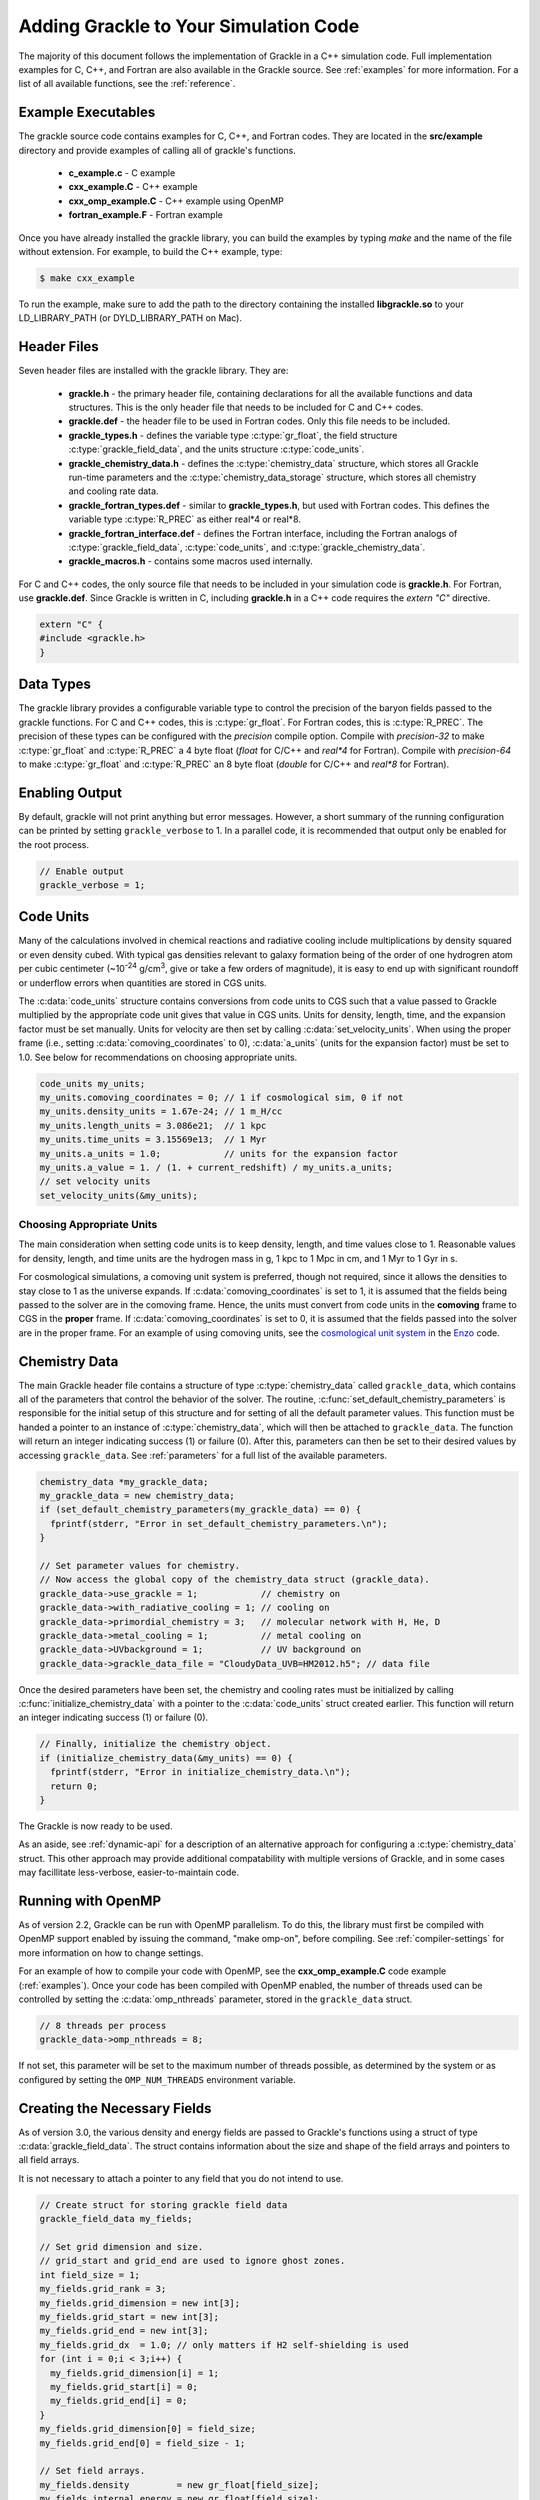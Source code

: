 
.. _integration:

Adding Grackle to Your Simulation Code
======================================

The majority of this document follows the implementation of Grackle in
a C++ simulation code.  Full implementation examples for
C, C++, and Fortran are also available in the Grackle source.  See
:ref:`examples` for more information.  For a list of all available
functions, see the :ref:`reference`.

.. _examples:

Example Executables
-------------------

The grackle source code contains examples for C, C++, and Fortran codes.  
They are located in the **src/example** directory and provide examples
of calling all of grackle's functions.

    * **c_example.c** - C example

    * **cxx_example.C** - C++ example

    * **cxx_omp_example.C** - C++ example using OpenMP

    * **fortran_example.F** - Fortran example

Once you have already installed the grackle library, you can build the examples 
by typing *make* and the name of the file without extension.  For example, to 
build the C++ example, type:

.. code-block:: bash

  $ make cxx_example

To run the example, make sure to add the path to the directory containing 
the installed **libgrackle.so** to your LD_LIBRARY_PATH (or 
DYLD_LIBRARY_PATH on Mac).

Header Files
------------

Seven header files are installed with the grackle library.  They are:

    * **grackle.h** - the primary header file, containing declarations for all
      the available functions and data structures.  This is the only header
      file that needs to be included for C and C++ codes.

    * **grackle.def** - the header file to be used in Fortran codes.  Only
      this file needs to be included.

    * **grackle_types.h** - defines the variable type :c:type:`gr_float`, the
      field structure :c:type:`grackle_field_data`, and the units structure
      :c:type:`code_units`.

    * **grackle_chemistry_data.h** - defines the :c:type:`chemistry_data`
      structure, which stores all Grackle run-time parameters and the
      :c:type:`chemistry_data_storage` structure, which stores all chemistry
      and cooling rate data.

    * **grackle_fortran_types.def** - similar to **grackle_types.h**, but used
      with Fortran codes.  This defines the variable type :c:type:`R_PREC` as
      either real\*4 or real\*8.

    * **grackle_fortran_interface.def** - defines the Fortran interface,
      including the Fortran analogs of :c:type:`grackle_field_data`,
      :c:type:`code_units`, and :c:type:`grackle_chemistry_data`.

    * **grackle_macros.h** - contains some macros used internally.

For C and C++ codes, the only source file that needs to be included in your
simulation code is **grackle.h**.  For Fortran, use **grackle.def**.  Since
Grackle is written in C, including **grackle.h** in a C++ code requires the
*extern "C"* directive.

.. code-block:: c++

  extern "C" {
  #include <grackle.h>
  }

Data Types
----------

The grackle library provides a configurable variable type to control the 
precision of the baryon fields passed to the grackle functions.  For C and 
C++ codes, this is :c:type:`gr_float`.  For Fortran codes, this is
:c:type:`R_PREC`.  The precision of these types can be configured with the      
*precision* compile option.  Compile with *precision-32* to make
:c:type:`gr_float` and :c:type:`R_PREC` a 4 byte float (*float* for C/C++
and *real\*4* for Fortran).  Compile with *precision-64* to make
:c:type:`gr_float` and :c:type:`R_PREC` an 8 byte float (*double* for C/C++
and *real\*8* for Fortran).

.. c:type:: gr_float

   Floating point type used for the baryon fields.  This is of type *float*
   if compiled with *precision-32* and type double if compiled with
   *precision-64*.

.. c:type:: R_PREC

   The Fortran analog of :c:type:`gr_float`.  This is of type *real\*4* if
   compiled with *precision-32* and type *real\*8* if compiled with
   *precision-64*.

Enabling Output
---------------

By default, grackle will not print anything but error messages.  However,
a short summary of the running configuration can be printed by setting
``grackle_verbose`` to 1.  In a parallel code, it is recommended that
output only be enabled for the root process.

.. code-block:: c++

   // Enable output
   grackle_verbose = 1;

Code Units
----------

Many of the calculations involved in chemical reactions and radiative
cooling include multiplications by density squared or even density
cubed. With typical gas densities relevant to galaxy formation being
of the order of one hydrogren atom per cubic centimeter (~10\
:sup:`-24` g/cm\ :sup:`3`, give or take a few orders of
magnitude), it is easy to end up with significant roundoff or
underflow errors when quantities are stored in CGS units.

The :c:data:`code_units` structure contains conversions from code
units to CGS such that a value passed to Grackle multiplied by the
appropriate code unit gives that value in CGS units. Units for
density, length, time, and the expansion factor must be set
manually. Units for velocity are then set by calling
:c:data:`set_velocity_units`. When using the proper frame (i.e.,
setting :c:data:`comoving_coordinates` to 0), :c:data:`a_units` (units
for the expansion factor) must be set to 1.0. See below for
recommendations on choosing appropriate units.

.. c:type:: code_units

   This structure contains the following members.

.. c:var:: int comoving_coordinates

   If set to 1, the incoming field data is assumed to be in the comoving
   frame. If set to 0, the incoming field data is assumed to be in the
   proper frame.

.. c:var:: double density_units

   Conversion factor to be multiplied by density fields to return
   densities in proper g/cm\ :sup:`3`\.

.. c:var:: double length_units

   Conversion factor to be multiplied by length variables to return
   lengths in proper cm.

.. c:var:: double time_units

   Conversion factor to be multiplied by time variables to return
   times in s.

.. c:var:: double velocity_units

   Conversion factor to be multiplied by velocities to return proper cm/s.
   This should be set units the :c:data:`set_velocity_units` function. Note,
   units of specific energy (i.e., conversion to erg/g) are then defined
   as :c:data:`velocity_units`\ :sup:`2` (velocity units squared).

.. c:var:: double a_units

   Conversion factor to be multiplied by the expansion factor such that
   a\ :sub:`true`\  = a\ :sub:`code`\ * :c:data:`a_units`. When using
   proper coordinates, :c:data:`a_units` must be set to 1.

.. c:var:: double a_value

   The current value of the expansion factor in units of :c:data:`a_units`.
   The conversion from redshift to expansion factor in code units is given
   by :c:data:`a_value` = 1 / (1 + z) / :c:data:`a_units`.  If the
   simulation is not cosmological, :c:data:`a_value` should be set to 1.
   Note, if :c:data:`a_value` is set to something other than 1 in a
   non-cosmological simulation, all redshift dependent chemistry and
   cooling terms will be set corresponding to the redshift given.

.. code-block:: c++

  code_units my_units;
  my_units.comoving_coordinates = 0; // 1 if cosmological sim, 0 if not
  my_units.density_units = 1.67e-24; // 1 m_H/cc
  my_units.length_units = 3.086e21;  // 1 kpc
  my_units.time_units = 3.15569e13;  // 1 Myr
  my_units.a_units = 1.0;            // units for the expansion factor
  my_units.a_value = 1. / (1. + current_redshift) / my_units.a_units;
  // set velocity units
  set_velocity_units(&my_units);

Choosing Appropriate Units
^^^^^^^^^^^^^^^^^^^^^^^^^^

The main consideration when setting code units is to keep density,
length, and time values close to 1. Reasonable values for density,
length, and time units are the hydrogen mass in g, 1 kpc to 1 Mpc in
cm, and 1 Myr to 1 Gyr in s.

For cosmological simulations, a comoving unit system is preferred,
though not required, since it allows the densities to stay close to 1
as the universe expands. If :c:data:`comoving_coordinates` is set to
1, it is assumed that the fields being passed to the solver are in the
comoving frame. Hence, the units must convert from code units in the
**comoving** frame to CGS in the **proper** frame. If
:c:data:`comoving_coordinates` is set to 0, it is assumed that the
fields passed into the solver are in the proper frame. For an example
of using comoving units, see the `cosmological unit system
<https://github.com/enzo-project/enzo-dev/blob/main/src/enzo/CosmologyGetUnits.C>`__
in the `Enzo <http://enzo-project.org/>`_ code.

Chemistry Data
--------------

The main Grackle header file contains a structure of type
:c:type:`chemistry_data` called ``grackle_data``, which contains all of the
parameters that control the behavior of the solver.  The routine,
:c:func:`set_default_chemistry_parameters` is responsible for the initial setup
of this structure and for setting of all the default parameter values.  This
function must be handed a pointer to an instance of :c:type:`chemistry_data`,
which will then be attached to ``grackle_data``.  The function will return an
integer indicating success (1) or failure (0).  After this, parameters can then
be set to their desired values by accessing ``grackle_data``.  See
:ref:`parameters` for a full list of the available parameters.

.. c:type:: chemistry_data

   This structure holds all grackle run-time parameters, which are listed in
   :ref:`parameters`.

.. c:type:: chemistry_data_storage

   This structure holds all chemistry and cooling rate arrays.  All functions
   described here make use of an internally stored instance of this type.
   The user will not normally encounter this data type, except when using the
   :ref:`internal_functions`.

.. code-block:: c++

  chemistry_data *my_grackle_data;
  my_grackle_data = new chemistry_data;
  if (set_default_chemistry_parameters(my_grackle_data) == 0) {
    fprintf(stderr, "Error in set_default_chemistry_parameters.\n");
  }

  // Set parameter values for chemistry.
  // Now access the global copy of the chemistry_data struct (grackle_data).
  grackle_data->use_grackle = 1;            // chemistry on
  grackle_data->with_radiative_cooling = 1; // cooling on
  grackle_data->primordial_chemistry = 3;   // molecular network with H, He, D
  grackle_data->metal_cooling = 1;          // metal cooling on
  grackle_data->UVbackground = 1;           // UV background on
  grackle_data->grackle_data_file = "CloudyData_UVB=HM2012.h5"; // data file

Once the desired parameters have been set, the chemistry and cooling rates 
must be initialized by calling :c:func:`initialize_chemistry_data` with a
pointer to the :c:data:`code_units` struct created earlier.  This function
will return an integer indicating success (1) or failure (0).

.. code-block:: c++

  // Finally, initialize the chemistry object.
  if (initialize_chemistry_data(&my_units) == 0) {
    fprintf(stderr, "Error in initialize_chemistry_data.\n");
    return 0;
  }

The Grackle is now ready to be used.

As an aside, see :ref:`dynamic-api` for a description of an alternative approach for configuring a :c:type:`chemistry_data` struct. This other approach may provide additional compatability with multiple versions of Grackle, and in some cases may facillitate less-verbose, easier-to-maintain code.

.. _openmp:

Running with OpenMP
-------------------

As of version 2.2, Grackle can be run with OpenMP parallelism.  To do this,
the library must first be compiled with OpenMP support enabled by issuing the
command, "make omp-on", before compiling.  See :ref:`compiler-settings` for
more information on how to change settings.

For an example of how to compile your code with OpenMP, see the
**cxx_omp_example.C** code example (:ref:`examples`).  Once your code has
been compiled with OpenMP enabled, the number of threads used can be controlled
by setting the :c:data:`omp_nthreads` parameter, stored in the ``grackle_data``
struct.

.. code-block:: c++

   // 8 threads per process
   grackle_data->omp_nthreads = 8;

If not set, this parameter will be set to the maximum number of threads
possible, as determined by the system or as configured by setting the
``OMP_NUM_THREADS`` environment variable.

Creating the Necessary Fields
-----------------------------

As of version 3.0, the various density and energy fields are passed to
Grackle's functions using a struct of type :c:data:`grackle_field_data`.
The struct contains information about the size and shape of the field arrays
and pointers to all field arrays.

.. c:type:: grackle_field_data

   This structure is used to pass field data to Grackle's functions.  It
   contains the following members:

.. c:var:: int grid_rank

   The active dimensions (not including ignored boundary zones) of the field
   arrays.

.. c:var:: int* grid_dimension

   This should point to an array of size :c:data:`grid_rank`.  This stores
   the size of the field arrays in each dimension.

.. c:var:: int* grid_start

   This should point to an array of size :c:data:`grid_rank`.  This stores
   the starting value in each dimension for the field data.  This can be
   used to ignore boundary cells in grid data.

.. c:var:: int* grid_end

   This should point to an array of size :c:data:`grid_rank`.  This stores
   the end value in each dimension for the field data.  This can be used
   to ignore boundary cells in grid data.

.. c:var:: gr_float* grid_dx

   This is the grid cell width in :c:data:`length_units`. This is currently
   used only in computing approximate H2 self-shielding when H2 is tracked
   (:c:data:`primordial_chemistry` >= 2) and :c:data:`H2_self_shielding` is
   set to 1.

.. c:var:: gr_float* density

   Pointer to the density field array.

.. c:var:: gr_float* HI_density

   Pointer to the HI density field array.  Used when
   :c:data:`primordial_chemistry` is set to 1, 2, or 3.

.. c:var:: gr_float* HII_density

   Pointer to the HII density field array.  Used when
   :c:data:`primordial_chemistry` is set to 1, 2, or 3.

.. c:var:: gr_float* HM_density

   Pointer to the H\ :sup:`-`\  density field array.  Used when
   :c:data:`primordial_chemistry` is set to 2 or 3.

.. c:var:: gr_float* HeI_density

   Pointer to the HeI density field array.  Used when
   :c:data:`primordial_chemistry` is set to 1, 2, or 3.

.. c:var:: gr_float* HeII_density

   Pointer to the HeII density field array.  Used when
   :c:data:`primordial_chemistry` is set to 1, 2, or 3.

.. c:var:: gr_float* HeIII_density

   Pointer to the HeIII density field array.  Used when
   :c:data:`primordial_chemistry` is set to 1, 2, or 3.

.. c:var:: gr_float* H2I_density

   Pointer to the H\ :sub:`2`\  density field array.  Used when
   :c:data:`primordial_chemistry` is set to 2 or 3.

.. c:var:: gr_float* H2II_density

   Pointer to the H\ :sub:`2`\ \ :sup:`+`\  density field
   array.  Used when :c:data:`primordial_chemistry` is set to
   2 or 3.

.. c:var:: gr_float* DI_density

   Pointer to the DI density field array.  Used when
   :c:data:`primordial_chemistry` is set to 3.

.. c:var:: gr_float* DII_density

   Pointer to the DII density field array.  Used when
   :c:data:`primordial_chemistry` is set to 3.

.. c:var:: gr_float* HDI_density

   Pointer to the HD density field array.  Used when
   :c:data:`primordial_chemistry` is set to 3.

.. c:var:: gr_float* e_density

   Pointer to the electron density field array.  Used when
   :c:data:`primordial_chemistry` is set to 1, 2, or 3.  Note,
   the electron mass density should be scaled by the ratio of the
   proton mass to the electron mass such that the electron density
   in the code is the electron number density times the **proton**
   mass.

.. c:var:: gr_float* metal_density

   Pointer to the metal density field array.  Used when
   :c:data:`metal_cooling` is set to 1.

.. c:var:: gr_float* dust_density

   Pointer to the dust density field array.  Used when
   :c:data:`use_dust_density_field` is set to 1.

.. c:var:: gr_float* internal_energy

   Pointer to the internal energy field array. Internal energies should be
   in units of :c:data:`velocity_units`\ :sup:`2` (velocity units squared).
   This can be converted to and from a temperature by using the
   :c:data:`get_temperature_units` function.

.. c:var:: gr_float* x_velocity

   Pointer to the x-velocity field array.  Currently not used.

.. c:var:: gr_float* y_velocity

   Pointer to the y-velocity field array.  Currently not used.

.. c:var:: gr_float* z_velocity

   Pointer to the z-velocity field array.  Currently not used.

.. c:var:: gr_float* volumetric_heating_rate

   Pointer to values containing volumetric heating rates.  Rates
   should be in units of erg/s/cm\ :sup:`3`\.  Used when
   :c:data:`use_volumetric_heating_rate` is set to 1.

.. c:var:: gr_float* specific_heating_rate

   Pointer to values containing specific heating rates.  Rates
   should be in units of erg/s/g.  Used when
   :c:data:`use_specific_heating_rate` is set to 1.

.. c:var:: gr_float *RT_heating_rate

   Pointer to the radiation transfer heating rate field.  Rates
   should be in units of (erg/s/cm\ :sup:`3`\) / n\ :sub:`HI`\, where
   n\ :sub:`HI`\  is the neutral hydrogen number density. Heating rates
   for additional species are currently not yet supported.
   Used when :c:data:`use_radiative_transfer` is set to 1.

.. c:var:: gr_float *RT_HI_ionization_rate

   Pointer to the HI photo-ionization rate field used with
   radiative transfer.  Rates should be in units of
   1/:c:data:`time_units`.  Used when
   :c:data:`use_radiative_transfer` is set to 1.

.. c:var:: gr_float *RT_HeI_ionization_rate

   Pointer to the HeI photo-ionization rate field used with
   radiative transfer.  Rates should be in units of
   1/:c:data:`time_units`.  Used when
   :c:data:`use_radiative_transfer` is set to 1.

.. c:var:: gr_float *RT_HeII_ionization_rate

   Pointer to the HeII photo-ionization rate field used with
   radiative transfer.  Rates should be in units of
   1/:c:data:`time_units`.  Used when
   :c:data:`use_radiative_transfer` is set to 1.

.. c:var:: gr_float *RT_H2_dissociation_rate

   Pointer to the H\ :sub:`2`\  photo-dissociation rate field
   used with radiative transfer.  Rates should be in units of
   1/:c:data:`time_units`.  Used when
   :c:data:`use_radiative_transfer` is set to 1 and
   :c:data:`primordial_chemistry` is either 2 or 3.

.. c:var:: gr_float *H2_self_shielding_length

   Pointer to a field containing lengths to be used for
   calculating molecular hydrogen column denisty for
   H2\ :sub:`2`\ self-shielding.  Used when
   :c:data:`H2_self_shielding` is set to 2.  Field data
   should be in :c:data:`length_units`.

.. c:var:: gr_float *H2_custom_shielding_factor

   Pointer to a field containing attenuation factors to 
   be multiplied with the H\ :sub:`2`\ dissociation rate.
   Used when the :c:data:`H2_custom_shielding` flag is set.

.. c:var:: gr_float *isrf_habing

   Pointer to a field containing values of the strength
   of the insterstellar radiation field used in the
   calculation of dust heating. This is used when
   :c:data:`use_isrf_field` is set to 1. The units
   of this field should be the same as those of the
   :c:data:`interstellar_radiation_field` parameter.

It is not necessary to attach a pointer to any field that you do
not intend to use.

.. code-block:: c++

  // Create struct for storing grackle field data
  grackle_field_data my_fields;

  // Set grid dimension and size.
  // grid_start and grid_end are used to ignore ghost zones.
  int field_size = 1;
  my_fields.grid_rank = 3;
  my_fields.grid_dimension = new int[3];
  my_fields.grid_start = new int[3];
  my_fields.grid_end = new int[3];
  my_fields.grid_dx  = 1.0; // only matters if H2 self-shielding is used
  for (int i = 0;i < 3;i++) {
    my_fields.grid_dimension[i] = 1;
    my_fields.grid_start[i] = 0;
    my_fields.grid_end[i] = 0;
  }
  my_fields.grid_dimension[0] = field_size;
  my_fields.grid_end[0] = field_size - 1;

  // Set field arrays.
  my_fields.density         = new gr_float[field_size];
  my_fields.internal_energy = new gr_float[field_size];
  my_fields.x_velocity      = new gr_float[field_size];
  my_fields.y_velocity      = new gr_float[field_size];
  my_fields.z_velocity      = new gr_float[field_size];
  // for primordial_chemistry >= 1
  my_fields.HI_density      = new gr_float[field_size];
  my_fields.HII_density     = new gr_float[field_size];
  my_fields.HeI_density     = new gr_float[field_size];
  my_fields.HeII_density    = new gr_float[field_size];
  my_fields.HeIII_density   = new gr_float[field_size];
  my_fields.e_density       = new gr_float[field_size];
  // for primordial_chemistry >= 2
  my_fields.HM_density      = new gr_float[field_size];
  my_fields.H2I_density     = new gr_float[field_size];
  my_fields.H2II_density    = new gr_float[field_size];
  // for primordial_chemistry >= 3
  my_fields.DI_density      = new gr_float[field_size];
  my_fields.DII_density     = new gr_float[field_size];
  my_fields.HDI_density     = new gr_float[field_size];
  // for metal_cooling = 1
  my_fields.metal_density   = new gr_float[field_size];
  // volumetric heating rate (provide in units [erg s^-1 cm^-3])
  my_fields.volumetric_heating_rate = new gr_float[field_size];
  // specific heating rate (provide in units [egs s^-1 g^-1]
  my_fields.specific_heating_rate = new gr_float[field_size];
  // heating rate from radiative transfer calculations (provide in units [erg s^-1 cm^-3]
  my_fields.RT_heating_rate = new gr_float[field_size];
  // HI ionization rate from radiative transfer calculations (provide in units of [ 1/time_units ]
  my_fields.RT_HI_ionization_rate = new gr_float[field_size];
  // HeI ionization rate from radiative transfer calculations (provide in units of [1/time_units]
  my_fields.RT_HeI_ionization_rate = new gr_float[field_size];
  // HeII ionization rate from radiative transfer calculations (provide in units of [1/time_units]
  my_fields.RT_HeII_ionization_rate = new gr_float[field_size];
  // H2 dissociation rate from radiative transfer calculations (provide in units of [1/time_units]
  my_fields.RT_H2_dissociation_rate = new gr_float[field_size];


.. note:: The electron mass density should be scaled by the ratio of the
   proton mass to the electron mass such that the electron density in the
   code is the electron number density times the **proton** mass.

.. _functions:

Calling the Available Functions
-------------------------------

There are six functions available, one to solve the chemistry and cooling
and five others to calculate the cooling time, temperature, pressure,
ratio of the specific heats (gamma), and dust temperature. The
arguments required are the :c:data:`code_units` structure and the
:c:data:`grackle_field_data` struct. For the chemistry solving
routine, a timestep must also be given. For the four field calculator
routines, the array to be filled with the field values must be created
and passed as an argument as well.

The examples below make use of Grackle's :ref:`primary_functions`, where
the parameters and rate data are stored in instances of the
:c:data:`chemistry_data` and :c:data:`chemistry_data_storage` structs
declared in **grackle.h**.  Alternatively, a set of :ref:`local_functions`
require these structs to be provided as arguments, allowing for explicitly
thread-safe code.

Solve the Chemistry and Cooling
^^^^^^^^^^^^^^^^^^^^^^^^^^^^^^^

.. code-block:: c++

  // some timestep (one million years)
  double dt = 3.15e7 * 1e6 / my_units.time_units;

  if (solve_chemistry(&my_units, &my_fields, dt) == 0) {
    fprintf(stderr, "Error in solve_chemistry.\n");
    return 0;
  }

Calculating the Cooling Time
^^^^^^^^^^^^^^^^^^^^^^^^^^^^

.. code-block:: c++

  gr_float *cooling_time;
  cooling_time = new gr_float[field_size];
  if (calculate_cooling_time(&my_units, &my_fields,
                             cooling_time) == 0) {
    fprintf(stderr, "Error in calculate_cooling_time.\n");
    return 0;
  }

Calculating the Temperature Field
^^^^^^^^^^^^^^^^^^^^^^^^^^^^^^^^^

.. code-block:: c++

  gr_float *temperature;
  temperature = new gr_float[field_size];
  if (calculate_temperature(&my_units, &my_fields,
                            temperature) == 0) {
    fprintf(stderr, "Error in calculate_temperature.\n");
    return EXIT_FAILURE;
  }

Calculating the Pressure Field
^^^^^^^^^^^^^^^^^^^^^^^^^^^^^^

.. code-block:: c++

  gr_float *pressure;
  pressure = new gr_float[field_size];
  if (calculate_pressure(&my_units, &my_fields,
                         pressure) == 0) {
    fprintf(stderr, "Error in calculate_pressure.\n");
    return EXIT_FAILURE;
  }

Calculating the Gamma Field
^^^^^^^^^^^^^^^^^^^^^^^^^^^

.. code-block:: c++

  gr_float *gamma;
  gamma = new gr_float[field_size];
  if (calculate_gamma(&my_units, &my_fields,
                      gamma) == 0) {
    fprintf(stderr, "Error in calculate_gamma.\n");
    return EXIT_FAILURE;
  }

Calculating the Dust Temperature Field
^^^^^^^^^^^^^^^^^^^^^^^^^^^^^^^^^^^^^^

.. code-block:: c++

  gr_float *dust_temperature;
  dust_temperature = new gr_float[field_size];
  if (calculate_dust_temperature(&my_units, &my_fields,
                            dust_temperature) == 0) {
    fprintf(stderr, "Error in calculate_dust_temperature.\n");
    return EXIT_FAILURE;
  }

Clearing the memory
-------------------

.. code-block:: c++

  _free_chemistry_data(my_grackle_data, &grackle_rates);

Grackle is using global structures and therefore the global structure ``grackle_rates`` needs also to be released.

Querying library version information
------------------------------------

A struct of type :c:data:`grackle_version` is used to hold version
information about the version of Grackle that is being used. The
struct contains information about the version number and particular
git revision.

.. c:type:: grackle_version

   This structure is used to organize version information for the
   library.

.. c:var:: const* char version

   Specifies the version of the library using this template:
   ``<MAJOR>.<MINOR>(.<MICRO>)(.dev<DEV_NUM>)``. In this template
   ``<MAJOR>``, ``<MINOR>``, and ``<MICRO>`` correspond to a major,
   minor, and micro version numbers (the micro version number is
   omitted if it's zero). The final section can specify a
   development version. For concreteness, some example versions are
   provided in increasing order: ``"3.0"``, ``"3.1"``, ``"3.1.1"``,
   ``"3.1.2"``, ``"3.2.dev1"``, ``"3.2.dev2"``, ``"3.2"``.

.. c:var:: const* char branch

   Specifies the name of the git branch that the library was compiled
   from.

.. c:var:: const* char revision

   Specifies the hash identifying the git commit that the library was
   compiled from.

The :c:func:`get_grackle_version` function is used to retrieve a
properly intialized :c:data:`grackle_version` object. The following
code snippet illustrates how one might query and print this
information:

.. code-block:: c++

  grackle_version gversion = get_grackle_version();
  printf ("The Grackle Version: %s\n", gversion.version);
  printf ("Git Branch:   %s\n", gversion.branch);
  printf ("Git Revision: %s\n", gversion.revision);

.. _dynamic-api:

Dynamic configuration of Chemistry Data
---------------------------------------

The functions providing dynamic access to the fields of :c:data:`chemistry_data` are useful for maintaining backwards compatibility with older versions of Grackle (that also provide this API) as new fields get added to :c:data:`chemistry_data`. This is exemplified in the following scenario.

Suppose Grackle is updated to have a new heating/cooling mechanism, and to allow users to control that mechanism two new fields are added to :c:data:`chemistry_data`:
   * an ``int`` field called ``use_fancy_feature``
   * a ``double`` field called ``fancy_feature_param``

Now suppose a downstream simulation code, written in ``c`` or ``c++``, wanted to support configuration of this feature. In this scenario, imagine that we have a pointer to a :c:data:`chemistry_data` structure called ``my_grackle_data``.

The obvious way to configure this feature is to include the following snippet in the simulation code:

.. code-block:: c++

  if (configure_fancy_feature) {
    my_grackle_data->use_fancy_feature = 1;
    my_grackle_data->fancy_feature_param = 5.0; // arbitrary value
  }

However, inclusion of the above snippet will prevent the simulation code from compiling if the user has a version of Grackle installed in which :c:data:`chemistry_data` does not have the ``use_fancy_feature`` and ``fancy_feature_param`` fields. Consequently, such users will have to update Grackle.

  * This can be inconvenient when a user has no interest in using this new feature, but needs an unrelated feature/bugfix introduced to the code in a subsequent changeset

  * This is especially inconvenient if a user is prototying a new feature in a custom Grackle branch in which the :c:data:`chemistry_data` struct is missing these fields.

The following snippet shows how the dynamic access API can be used in the same way for versions of Grackle that include these parameters, and don't set the features in cases 

.. code-block:: c++

  if (configure_fancy_feature) {
    int* use_fancy_feature = local_chemistry_data_access_int(
      my_grackle_data, "use_fancy_feature"
    );
    double* fancy_feature_param = local_chemistry_data_access_double(
      my_grackle_data, "fancy_feature_param"
    );

    if ((use_fancy_feature == NULL) || (fancy_feature_param == NULL)){
      fprintf(stderr, "Update grackle version to use fancy feature\n");
    } else {
      *use_fancy_feature = 1;
      *fancy_feature_param = 5.0;
    }
  }

There are a few points worth noting:

  * As the above snippets show, the dynamic api clearly produces more verbose code when configuring :c:data:`chemistry_data` field-by-field. However, in codes where users configure Grackle by specifying the name of fields in the :c:data:`chemistry_data` struct and the associated values in a parameter file, the dynamic API can facillitate MUCH less verbose code. Under certain implementations, it may not even be necessary to modify a simulation code to support newly-introduced grackle parameters.

  * The dynamic API is slower than configuring :c:data:`chemistry_data` in the classic approach. However, this shouldn't be an issue since :c:data:`chemistry_data` is usually just configured once when the simulation code starts up.

  * The highlighted functions can also be used in tandem with other functions described in :ref:`dynamic_api_functions` to simplify (de)serialization of :c:data:`chemistry_data`

  * The dynamic API does not currently provide a function for configuring string parameters. This currently just affects one member of :c:data:`chemistry_data`: :c:data:`grackle_data_file`.

